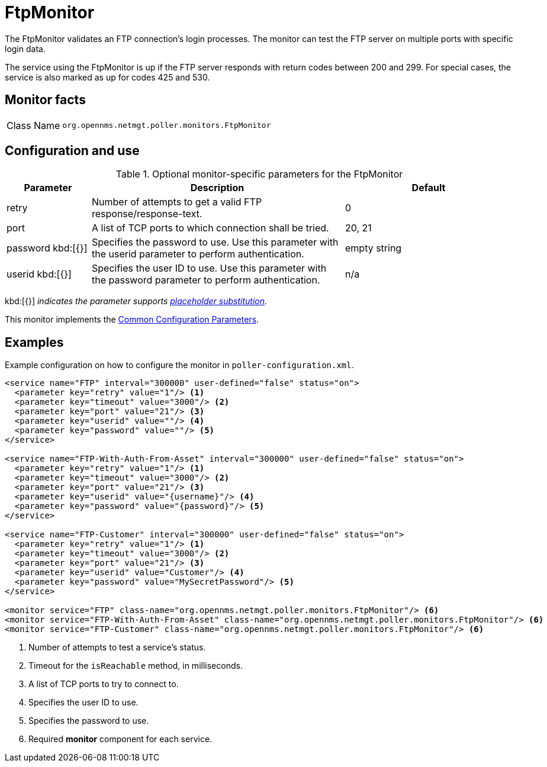 
= FtpMonitor

The FtpMonitor validates an FTP connection's login processes.
The monitor can test the FTP server on multiple ports with specific login data.

The service using the FtpMonitor is up if the FTP server responds with return codes between 200 and 299.
For special cases, the service is also marked as up for codes 425 and 530.

== Monitor facts

[cols="1,7"]
|===
| Class Name
| `org.opennms.netmgt.poller.monitors.FtpMonitor`
|===

== Configuration and use

.Optional monitor-specific parameters for the FtpMonitor
[options="header"]
[cols="1,3,2"]

|===
| Parameter
| Description
| Default

| retry
| Number of attempts to get a valid FTP response/response-text.
| 0

| port
| A list of TCP ports to which connection shall be tried.
| 20, 21

| password kbd:[{}]
| Specifies the password to use.
Use this parameter with the userid parameter to perform authentication.
| empty string

| userid kbd:[{}]
| Specifies the user ID to use.
Use this parameter with the password parameter to perform authentication.
|n/a
|===

kbd:[{}] _indicates the parameter supports <<reference:service-assurance/introduction.adoc#ref-service-assurance-monitors-placeholder-substitution-parameters, placeholder substitution>>._

This monitor implements the <<reference:service-assurance/introduction.adoc#<ref-service-assurance-monitors-common-parameters, Common Configuration Parameters>>.

== Examples

Example configuration on how to configure the monitor in `poller-configuration.xml`.

[source, xml]
----
<service name="FTP" interval="300000" user-defined="false" status="on">
  <parameter key="retry" value="1"/> <1>
  <parameter key="timeout" value="3000"/> <2>
  <parameter key="port" value="21"/> <3>
  <parameter key="userid" value=""/> <4>
  <parameter key="password" value=""/> <5>
</service>

<service name="FTP-With-Auth-From-Asset" interval="300000" user-defined="false" status="on">
  <parameter key="retry" value="1"/> <1>
  <parameter key="timeout" value="3000"/> <2>
  <parameter key="port" value="21"/> <3>
  <parameter key="userid" value="{username}"/> <4>
  <parameter key="password" value="{password}"/> <5>
</service>

<service name="FTP-Customer" interval="300000" user-defined="false" status="on">
  <parameter key="retry" value="1"/> <1>
  <parameter key="timeout" value="3000"/> <2>
  <parameter key="port" value="21"/> <3>
  <parameter key="userid" value="Customer"/> <4>
  <parameter key="password" value="MySecretPassword"/> <5>
</service>

<monitor service="FTP" class-name="org.opennms.netmgt.poller.monitors.FtpMonitor"/> <6>
<monitor service="FTP-With-Auth-From-Asset" class-name="org.opennms.netmgt.poller.monitors.FtpMonitor"/> <6>
<monitor service="FTP-Customer" class-name="org.opennms.netmgt.poller.monitors.FtpMonitor"/> <6>
----
<1> Number of attempts to test a service’s status.
<2> Timeout for the `isReachable` method, in milliseconds.
<3> A list of TCP ports to try to connect to.
<4> Specifies the user ID to use.
<5> Specifies the password to use.
<6> Required *monitor* component for each service.